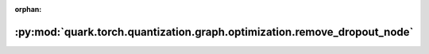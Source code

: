 :orphan:

:py:mod:`quark.torch.quantization.graph.optimization.remove_dropout_node`
=========================================================================

.. py:module:: quark.torch.quantization.graph.optimization.remove_dropout_node


